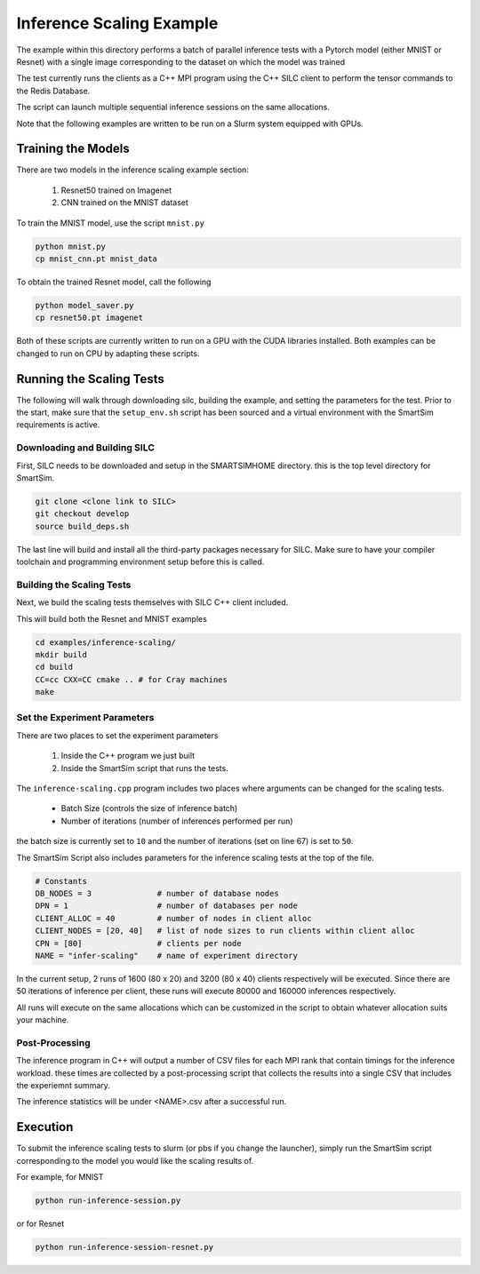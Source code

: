 
*************************
Inference Scaling Example
*************************

The example within this directory performs a batch of parallel inference
tests with a Pytorch model (either MNIST or Resnet) with a single
image corresponding to the dataset on which the model was trained

The test currently runs the clients as a C++ MPI program using the
C++ SILC client to perform the tensor commands to the Redis Database.

The script can launch multiple sequential inference sessions on the
same allocations.

Note that the following examples are written to be run on a Slurm
system equipped with GPUs.

Training the Models
===================

There are two models in the inference scaling example section:

  1. Resnet50 trained on Imagenet
  2. CNN trained on the MNIST dataset

To train the MNIST model, use the script ``mnist.py``

.. code-block:: bash

    python mnist.py
    cp mnist_cnn.pt mnist_data

To obtain the trained Resnet model, call the following

.. code-block:: bash

    python model_saver.py
    cp resnet50.pt imagenet

Both of these scripts are currently written to run on a GPU
with the CUDA libraries installed. Both examples can be
changed to run on CPU by adapting these scripts.


Running the Scaling Tests
=========================

The following will walk through downloading silc, building the example,
and setting the parameters for the test. Prior to the start, make sure
that the ``setup_env.sh`` script has been sourced and a virtual
environment with the SmartSim requirements is active.

Downloading and Building SILC
-----------------------------

First, SILC needs to be downloaded and setup in the SMARTSIMHOME
directory. this is the top level directory for SmartSim.

.. code-block:: bash

    git clone <clone link to SILC>
    git checkout develop
    source build_deps.sh

The last line will build and install all the third-party packages
necessary for SILC. Make sure to have your compiler toolchain
and programming environment setup before this is called.

Building the Scaling Tests
--------------------------

Next, we build the scaling tests themselves with SILC C++ client
included.

This will build both the Resnet and MNIST examples

.. code-block:: bash

    cd examples/inference-scaling/
    mkdir build
    cd build
    CC=cc CXX=CC cmake .. # for Cray machines
    make

Set the Experiment Parameters
-----------------------------

There are two places to set the experiment parameters

    1) Inside the C++ program we just built
    2) Inside the SmartSim script that runs the tests.

The ``inference-scaling.cpp`` program includes two places
where arguments can be changed for the scaling tests.

 - Batch Size (controls the size of inference batch)
 - Number of iterations (number of inferences performed per run)

the batch size is currently set to ``10`` and the number
of iterations (set on line 67) is set to ``50``.

The SmartSim Script also includes parameters for the
inference scaling tests at the top of the file.

.. code-block:: python

    # Constants
    DB_NODES = 3              # number of database nodes
    DPN = 1                   # number of databases per node
    CLIENT_ALLOC = 40         # number of nodes in client alloc
    CLIENT_NODES = [20, 40]   # list of node sizes to run clients within client alloc
    CPN = [80]                # clients per node
    NAME = "infer-scaling"    # name of experiment directory

In the current setup, 2 runs of 1600 (80 x 20) and 3200 (80 x 40) clients
respectively will be executed. Since there are 50 iterations of inference
per client, these runs will execute 80000 and 160000 inferences respectively.

All runs will execute on the same allocations which can be customized in the
script to obtain whatever allocation suits your machine.

Post-Processing
---------------

The inference program in C++ will output a number of CSV files for each MPI rank
that contain timings for the inference workload. these times are collected by a
post-processing script that collects the results into a single CSV that includes
the experiemnt summary.

The inference statistics will be under <NAME>.csv after a successful run.

Execution
=========

To submit the inference scaling tests to slurm (or pbs if you change the launcher),
simply run the SmartSim script corresponding to the model you would
like the scaling results of.

For example, for MNIST

.. code-block:: bash

    python run-inference-session.py

or for Resnet

.. code-block:: bash

    python run-inference-session-resnet.py
